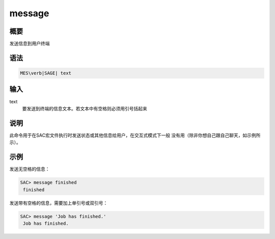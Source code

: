 message
=======

概要
----

发送信息到用户终端

语法
----

.. code:: bash

    MES\verb|SAGE| text

输入
----

text
    要发送到终端的信息文本。若文本中有空格则必须用引号括起来

说明
----

此命令用于在SAC宏文件执行时发送状态或其他信息给用户，在交互式模式下一般
没有用（除非你想自己跟自己聊天，如示例所示）。

示例
----

发送无空格的信息：

.. code:: bash

    SAC> message finished
     finished

发送带有空格的信息，需要加上单引号或双引号：

.. code:: bash

    SAC> message 'Job has finished.'
     Job has finished.
